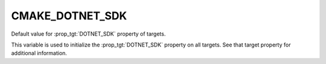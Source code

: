 CMAKE_DOTNET_SDK
----------------

.. versionadded:: 3.23

Default value for :prop_tgt:`DOTNET_SDK` property of targets.

This variable is used to initialize the :prop_tgt:`DOTNET_SDK`
property on all targets. See that target property for additional information.
